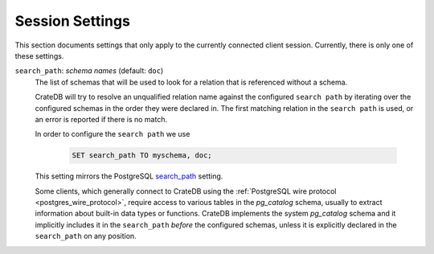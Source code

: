.. _conf-session:

================
Session Settings
================

This section documents settings that only apply to the currently connected client
session. Currently, there is only one of these settings.

.. SEEALSO::

    Settings can be changed during a session with :ref:`ref-set`.

.. _conf-session-search-path:

``search_path``: *schema names* (default: ``doc``)
  The list of schemas that will be used to look for a relation that is
  referenced without a schema.

  CrateDB will try to resolve an unqualified relation name against the
  configured ``search path`` by iterating over the configured schemas in the
  order they were declared in. The first matching relation in the
  ``search path`` is used, or an error is reported if there is no match.

  In order to configure the ``search path`` we use

    .. code-block:: sql

        SET search_path TO myschema, doc;

  This setting mirrors the PostgreSQL `search_path`_ setting.

  Some clients, which generally connect to CrateDB using the
  :ref:`PostgreSQL wire protocol <postgres_wire_protocol>`, require access to
  various tables in the `pg_catalog` schema, usually to extract information
  about built-in data types or functions.
  CrateDB implements the system `pg_catalog` schema and it implicitly includes
  it in the ``search_path`` *before* the configured schemas, unless it is
  explicitly declared in the ``search_path`` on any position.

.. _search_path: https://www.postgresql.org/docs/8.1/static/ddl-schemas.html#DDL-SCHEMAS-PATH
